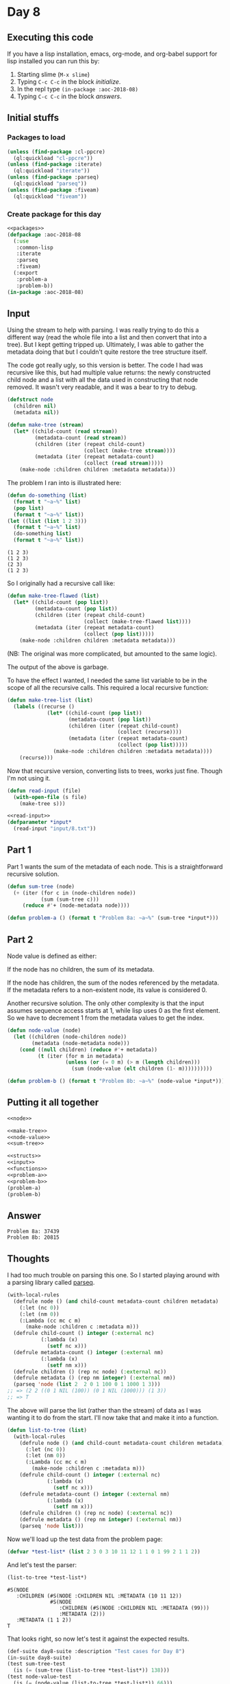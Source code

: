 #+STARTUP: indent content
#+OPTIONS: num:nil toc:nil
* Day 8
** Executing this code
If you have a lisp installation, emacs, org-mode, and org-babel
support for lisp installed you can run this by:
1. Starting slime (=M-x slime=)
2. Typing =C-c C-c= in the block [[initialize][initialize]].
3. In the repl type =(in-package :aoc-2018-08)=
4. Typing =C-c C-c= in the block [[answers][answers]].
** Initial stuffs
*** Packages to load
#+NAME: packages
#+BEGIN_SRC lisp :results silent
  (unless (find-package :cl-ppcre)
    (ql:quickload "cl-ppcre"))
  (unless (find-package :iterate)
    (ql:quickload "iterate"))
  (unless (find-package :parseq)
    (ql:quickload "parseq"))
  (unless (find-package :fiveam)
    (ql:quickload "fiveam"))
#+END_SRC
*** Create package for this day
#+NAME: initialize
#+BEGIN_SRC lisp :noweb yes :results silent
    <<packages>>
    (defpackage :aoc-2018-08
      (:use
       :common-lisp
       :iterate
       :parseq
       :fiveam)
      (:export
       :problem-a
       :problem-b))
    (in-package :aoc-2018-08)
#+END_SRC
** Input
Using the stream to help with parsing. I was really trying to do this
a different way (read the whole file into a list and then convert that
into a tree). But I kept getting tripped up. Ultimately, I was able to
gather the metadata doing that but I couldn't quite restore the tree
structure itself.

The code got really ugly, so this version is better. The code I had
was recursive like this, but had multiple value returns: the newly
constructed child node and a list with all the data used in
constructing that node removed. It wasn't very readable, and it was a
bear to try to debug.
#+NAME: node
#+BEGIN_SRC lisp :results silent
  (defstruct node
    (children nil)
    (metadata nil))
#+END_SRC

#+NAME: make-tree
#+BEGIN_SRC lisp :results silent
  (defun make-tree (stream)
    (let* ((child-count (read stream))
           (metadata-count (read stream))
           (children (iter (repeat child-count)
                           (collect (make-tree stream))))
           (metadata (iter (repeat metadata-count)
                           (collect (read stream)))))
      (make-node :children children :metadata metadata)))
#+END_SRC

The problem I ran into is illustrated here:
#+BEGIN_SRC lisp :results output :exports both
  (defun do-something (list)
    (format t "~a~%" list)
    (pop list)
    (format t "~a~%" list))
  (let ((list (list 1 2 3)))
    (format t "~a~%" list)
    (do-something list)
    (format t "~a~%" list))
#+END_SRC

#+RESULTS:
: (1 2 3)
: (1 2 3)
: (2 3)
: (1 2 3)
So I originally had a recursive call like:
#+BEGIN_SRC lisp :results silent
  (defun make-tree-flawed (list)
    (let* ((child-count (pop list))
           (metadata-count (pop list))
           (children (iter (repeat child-count)
                           (collect (make-tree-flawed list))))
           (metadata (iter (repeat metadata-count)
                           (collect (pop list)))))
      (make-node :children children :metadata metadata)))
#+END_SRC
(NB: The original was more complicated, but amounted to the same logic).

The output of the above is garbage.

To have the effect I wanted, I needed the same list variable to be in
the scope of all the recursive calls. This required a local recursive
function:
#+BEGIN_SRC lisp :results silent
  (defun make-tree-list (list)
    (labels ((recurse ()
               (let* ((child-count (pop list))
                      (metadata-count (pop list))
                      (children (iter (repeat child-count)
                                      (collect (recurse))))
                      (metadata (iter (repeat metadata-count)
                                      (collect (pop list)))))
                 (make-node :children children :metadata metadata))))
      (recurse)))
#+END_SRC

Now that recursive version, converting lists to trees, works just
fine. Though I'm not using it.

#+NAME: read-input
#+BEGIN_SRC lisp :results silent
  (defun read-input (file)
    (with-open-file (s file)
      (make-tree s)))
#+END_SRC

#+NAME: input
#+BEGIN_SRC lisp :noweb yes :results silent
  <<read-input>>
  (defparameter *input*
    (read-input "input/8.txt"))
#+END_SRC
** Part 1
Part 1 wants the sum of the metadata of each node. This is a
straightforward recursive solution.
#+NAME: sum-tree
#+BEGIN_SRC lisp :results silent
  (defun sum-tree (node)
    (+ (iter (for c in (node-children node))
             (sum (sum-tree c)))
       (reduce #'+ (node-metadata node))))
#+END_SRC
#+NAME: problem-a
#+BEGIN_SRC lisp :noweb yes :results silent
  (defun problem-a () (format t "Problem 8a: ~a~%" (sum-tree *input*)))
#+END_SRC
** Part 2
Node value is defined as either:

If the node has no children, the sum of its metadata.

If the node has children, the sum of the nodes referenced by the
metadata. If the metadata refers to a non-existent node, its value is
considered 0.

Another recursive solution. The only other complexity is that the
input assumes sequence access starts at 1, while lisp uses 0 as the
first element. So we have to decrement 1 from the metadata values to
get the index.
#+NAME: node-value
#+BEGIN_SRC lisp :results silent
  (defun node-value (node)
    (let ((children (node-children node))
          (metadata (node-metadata node)))
      (cond ((null children) (reduce #'+ metadata))
            (t (iter (for m in metadata)
                     (unless (or (= 0 m) (> m (length children)))
                       (sum (node-value (elt children (1- m))))))))))
#+END_SRC

#+NAME: problem-b
#+BEGIN_SRC lisp :noweb yes
    (defun problem-b () (format t "Problem 8b: ~a~%" (node-value *input*)))
#+END_SRC
** Putting it all together
#+NAME: structs
#+BEGIN_SRC lisp :noweb yes
  <<node>>
#+END_SRC
#+NAME: functions
#+BEGIN_SRC lisp :noweb yes :results silent
  <<make-tree>>
  <<node-value>>
  <<sum-tree>>
#+END_SRC

#+NAME: answers
#+BEGIN_SRC lisp :results output :exports both :noweb yes :tangle 2018.08.lisp
  <<structs>>
  <<input>>
  <<functions>>
  <<problem-a>>
  <<problem-b>>
  (problem-a)
  (problem-b)
#+END_SRC
** Answer
#+RESULTS: answers
: Problem 8a: 37439
: Problem 8b: 20815

** Thoughts
I had too much trouble on parsing this one. So I started playing
around with a parsing library called [[https://github.com/mrossini-ethz/parseq/][parseq]].
#+BEGIN_SRC lisp
  (with-local-rules
    (defrule node () (and child-count metadata-count children metadata)
      (:let (nc 0))
      (:let (nm 0))
      (:Lambda (cc mc c m)
        (make-node :children c :metadata m)))
    (defrule child-count () integer (:external nc)
             (:lambda (x)
               (setf nc x)))
    (defrule metadata-count () integer (:external nm)
             (:lambda (x)
               (setf nm x)))
    (defrule children () (rep nc node) (:external nc))
    (defrule metadata () (rep nm integer) (:external nm))
    (parseq 'node (list 2  2 0 1 100 0 1 1000 1 3)))
  ;; => (2 2 ((0 1 NIL (100)) (0 1 NIL (1000))) (1 3))
  ;; => T
#+END_SRC

#+RESULTS:
: #S(NODE
:    :CHILDREN (#S(NODE :CHILDREN NIL :METADATA (100))
:               #S(NODE :CHILDREN NIL :METADATA (1000)))
:    :METADATA (1 3))
: T

The above will parse the list (rather than the stream) of data as I
was wanting it to do from the start. I'll now take that and make it
into a function.
#+BEGIN_SRC lisp
  (defun list-to-tree (list)
    (with-local-rules
      (defrule node () (and child-count metadata-count children metadata)
        (:let (nc 0))
        (:let (nm 0))
        (:Lambda (cc mc c m)
          (make-node :children c :metadata m)))
      (defrule child-count () integer (:external nc)
               (:lambda (x)
                 (setf nc x)))
      (defrule metadata-count () integer (:external nm)
               (:lambda (x)
                 (setf nm x)))
      (defrule children () (rep nc node) (:external nc))
      (defrule metadata () (rep nm integer) (:external nm))
      (parseq 'node list)))
#+END_SRC

#+RESULTS:
: LIST-TO-TREE

Now we'll load up the test data from the problem page:

#+BEGIN_SRC lisp
  (defvar *test-list* (list 2 3 0 3 10 11 12 1 1 0 1 99 2 1 1 2))
#+END_SRC

#+RESULTS:
: *TEST-LIST*

And let's test the parser:

#+BEGIN_SRC lisp :exports both
  (list-to-tree *test-list*)
#+END_SRC

#+RESULTS:
: #S(NODE
:    :CHILDREN (#S(NODE :CHILDREN NIL :METADATA (10 11 12))
:               #S(NODE
:                  :CHILDREN (#S(NODE :CHILDREN NIL :METADATA (99)))
:                  :METADATA (2)))
:    :METADATA (1 1 2))
: T
That looks right, so now let's test it against the expected results.
#+BEGIN_SRC lisp :exports both :results output
  (def-suite day8-suite :description "Test cases for Day 8")
  (in-suite day8-suite)
  (test sum-tree-test
    (is (= (sum-tree (list-to-tree *test-list*)) 138)))
  (test node-value-test
    (is (= (node-value (list-to-tree *test-list*)) 66)))
  (run! 'day8-suite)
#+END_SRC

#+RESULTS:
: 
: Running test suite DAY8-SUITE
:  Running test SUM-TREE-TEST .
:  Running test NODE-VALUE-TEST .
:  Did 2 checks.
:     Pass: 2 (100%)
:     Skip: 0 ( 0%)
:     Fail: 0 ( 0%)
I'll attempt to use both 5am and parseq from the start on the next
problem to cover testing and parsing.
